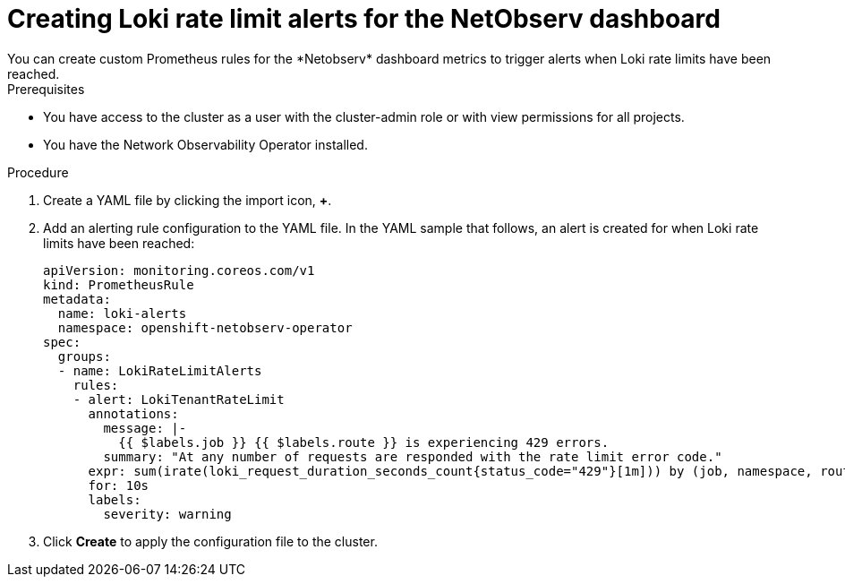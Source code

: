 // Module included in the following assemblies:
// * network_observability/network-observability-operator-monitoring.adoc

:_mod-docs-content-type: PROCEDURE
[id="network-observability-netobserv-dashboard-rate-limit-alerts_{context}"]
= Creating Loki rate limit alerts for the NetObserv dashboard
You can create custom Prometheus rules for the *Netobserv* dashboard metrics to trigger alerts when Loki rate limits have been reached.

.Prerequisites

* You have access to the cluster as a user with the cluster-admin role or with view permissions for all projects.
* You have the Network Observability Operator installed.

.Procedure

. Create a YAML file by clicking the import icon, *+*.
. Add an alerting rule configuration to the YAML file. In the YAML sample that follows, an alert is created for when Loki rate limits have been reached:
+
[source,yaml]
----
apiVersion: monitoring.coreos.com/v1
kind: PrometheusRule
metadata:
  name: loki-alerts
  namespace: openshift-netobserv-operator
spec:
  groups:
  - name: LokiRateLimitAlerts
    rules:
    - alert: LokiTenantRateLimit
      annotations:
        message: |-
          {{ $labels.job }} {{ $labels.route }} is experiencing 429 errors.
        summary: "At any number of requests are responded with the rate limit error code."
      expr: sum(irate(loki_request_duration_seconds_count{status_code="429"}[1m])) by (job, namespace, route) / sum(irate(loki_request_duration_seconds_count[1m])) by (job, namespace, route) * 100 > 0
      for: 10s
      labels:
        severity: warning
----

. Click *Create* to apply the configuration file to the cluster.
